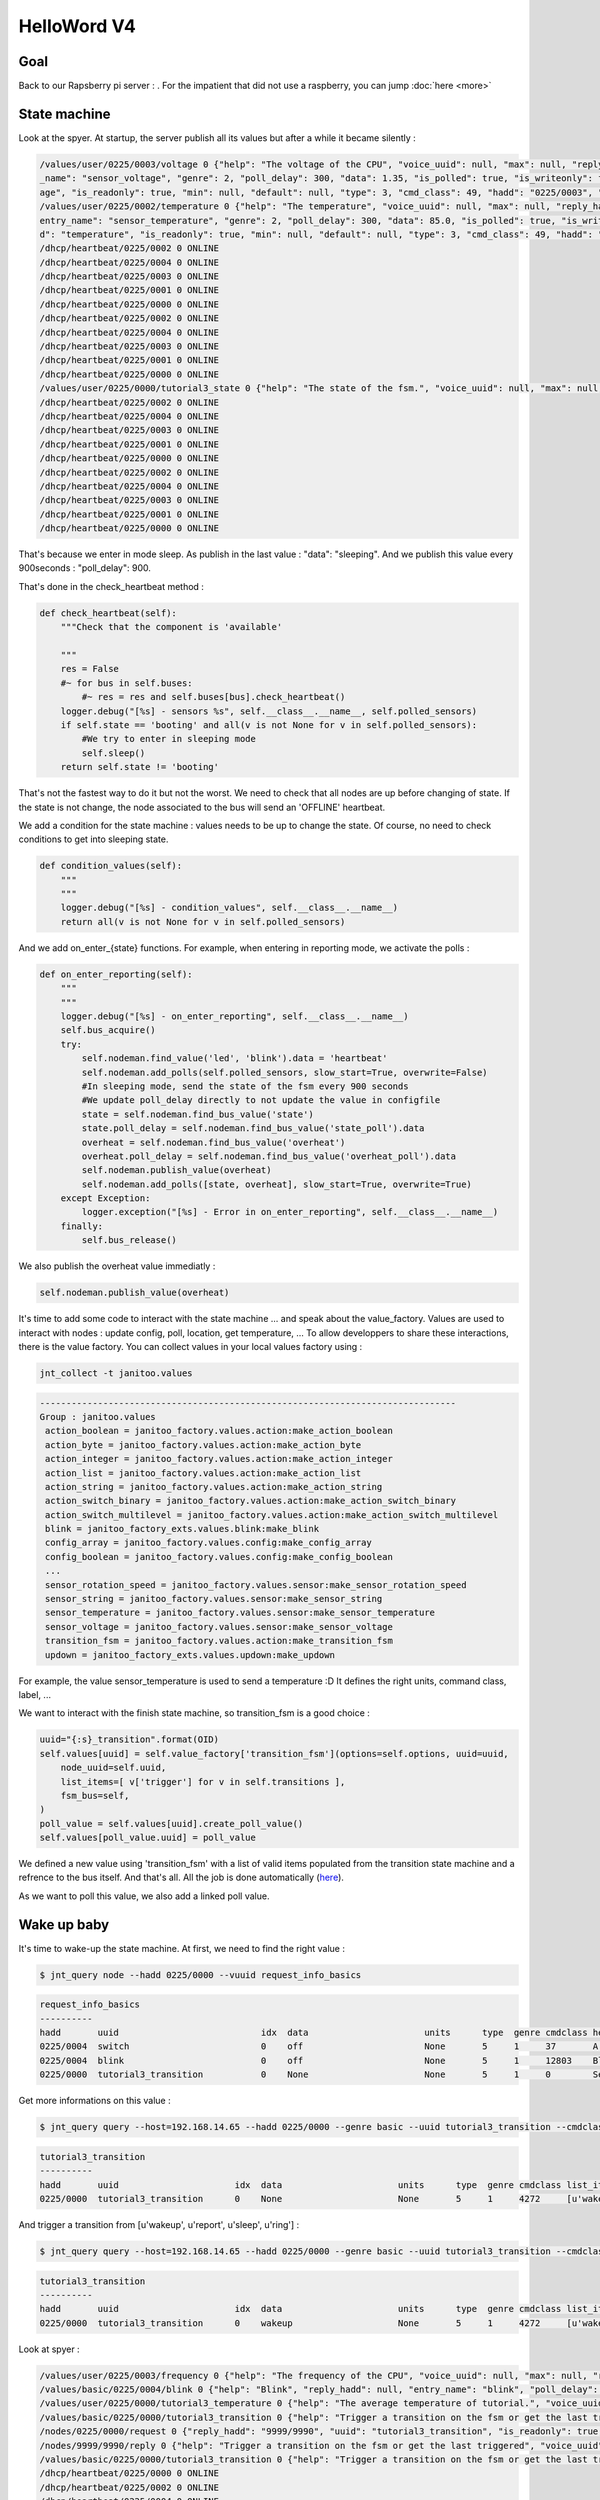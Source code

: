 ============
HelloWord V4
============


Goal
====

Back to our Rapsberry pi server : .
For the impatient that did not use a raspberry, you can jump :doc:`here <more>`

State machine
=============

Look at the spyer. At startup, the server publish all its values but after a while it became silently :

.. code:: bash

    /values/user/0225/0003/voltage 0 {"help": "The voltage of the CPU", "voice_uuid": null, "max": null, "reply_hadd": null, "node_uuid": "tutorial3__cpu", "entry
    _name": "sensor_voltage", "genre": 2, "poll_delay": 300, "data": 1.35, "is_polled": true, "is_writeonly": false, "list_items": null, "index": 0, "uuid": "volt
    age", "is_readonly": true, "min": null, "default": null, "type": 3, "cmd_class": 49, "hadd": "0225/0003", "label": "CPUVolt", "units": "V"}
    /values/user/0225/0002/temperature 0 {"help": "The temperature", "voice_uuid": null, "max": null, "reply_hadd": null, "node_uuid": "tutorial3__temperature", "
    entry_name": "sensor_temperature", "genre": 2, "poll_delay": 300, "data": 85.0, "is_polled": true, "is_writeonly": false, "list_items": null, "index": 0, "uui
    d": "temperature", "is_readonly": true, "min": null, "default": null, "type": 3, "cmd_class": 49, "hadd": "0225/0002", "label": "Temp", "units": "\u00b0C"}
    /dhcp/heartbeat/0225/0002 0 ONLINE
    /dhcp/heartbeat/0225/0004 0 ONLINE
    /dhcp/heartbeat/0225/0003 0 ONLINE
    /dhcp/heartbeat/0225/0001 0 ONLINE
    /dhcp/heartbeat/0225/0000 0 ONLINE
    /dhcp/heartbeat/0225/0002 0 ONLINE
    /dhcp/heartbeat/0225/0004 0 ONLINE
    /dhcp/heartbeat/0225/0003 0 ONLINE
    /dhcp/heartbeat/0225/0001 0 ONLINE
    /dhcp/heartbeat/0225/0000 0 ONLINE
    /values/user/0225/0000/tutorial3_state 0 {"help": "The state of the fsm.", "voice_uuid": null, "max": null, "reply_hadd": null, "node_uuid": "tutorial3", "entry_name": "sensor_string", "genre": 2, "poll_delay": 900, "data": "sleeping", "is_polled": true, "is_writeonly": false, "list_items": null, "index": 0, "uuid": "tutorial3_state", "is_readonly": true, "min": null, "default": null, "type": 8, "cmd_class": 49, "hadd": "0225/0000", "label": "State", "units": null}
    /dhcp/heartbeat/0225/0002 0 ONLINE
    /dhcp/heartbeat/0225/0004 0 ONLINE
    /dhcp/heartbeat/0225/0003 0 ONLINE
    /dhcp/heartbeat/0225/0001 0 ONLINE
    /dhcp/heartbeat/0225/0000 0 ONLINE
    /dhcp/heartbeat/0225/0002 0 ONLINE
    /dhcp/heartbeat/0225/0004 0 ONLINE
    /dhcp/heartbeat/0225/0003 0 ONLINE
    /dhcp/heartbeat/0225/0001 0 ONLINE
    /dhcp/heartbeat/0225/0000 0 ONLINE

That's because we enter in mode sleep. As publish in the last value : "data": "sleeping". And we publish this value every 900seconds : "poll_delay": 900.

That's done in the check_heartbeat method :

.. code:: python

    def check_heartbeat(self):
        """Check that the component is 'available'

        """
        res = False
        #~ for bus in self.buses:
            #~ res = res and self.buses[bus].check_heartbeat()
        logger.debug("[%s] - sensors %s", self.__class__.__name__, self.polled_sensors)
        if self.state == 'booting' and all(v is not None for v in self.polled_sensors):
            #We try to enter in sleeping mode
            self.sleep()
        return self.state != 'booting'

That's not the fastest way to do it but not the worst. We need to check that all nodes are up before changing of state.
If the state is not change, the node associated to the bus will send an 'OFFLINE' heartbeat.

We add a condition for the state machine : values needs to be up to change the state. Of course, no need to check conditions to get into sleeping state.

.. code:: python

    def condition_values(self):
        """
        """
        logger.debug("[%s] - condition_values", self.__class__.__name__)
        return all(v is not None for v in self.polled_sensors)

And we add on_enter_{state} functions. For example, when entering in reporting mode, we activate the polls  :

.. code:: python

    def on_enter_reporting(self):
        """
        """
        logger.debug("[%s] - on_enter_reporting", self.__class__.__name__)
        self.bus_acquire()
        try:
            self.nodeman.find_value('led', 'blink').data = 'heartbeat'
            self.nodeman.add_polls(self.polled_sensors, slow_start=True, overwrite=False)
            #In sleeping mode, send the state of the fsm every 900 seconds
            #We update poll_delay directly to not update the value in configfile
            state = self.nodeman.find_bus_value('state')
            state.poll_delay = self.nodeman.find_bus_value('state_poll').data
            overheat = self.nodeman.find_bus_value('overheat')
            overheat.poll_delay = self.nodeman.find_bus_value('overheat_poll').data
            self.nodeman.publish_value(overheat)
            self.nodeman.add_polls([state, overheat], slow_start=True, overwrite=True)
        except Exception:
            logger.exception("[%s] - Error in on_enter_reporting", self.__class__.__name__)
        finally:
            self.bus_release()

We also publish the overheat value immediatly :

.. code:: python

    self.nodeman.publish_value(overheat)

It's time to add some code to interact with the state machine ... and speak about the value_factory.
Values are used to interact with nodes : update config, poll, location, get temperature, ...
To allow developpers to share these interactions, there is the value factory.
You can collect values in your local values factory using :

.. code:: bash

    jnt_collect -t janitoo.values

.. code:: bash

    -------------------------------------------------------------------------------
    Group : janitoo.values
     action_boolean = janitoo_factory.values.action:make_action_boolean
     action_byte = janitoo_factory.values.action:make_action_byte
     action_integer = janitoo_factory.values.action:make_action_integer
     action_list = janitoo_factory.values.action:make_action_list
     action_string = janitoo_factory.values.action:make_action_string
     action_switch_binary = janitoo_factory.values.action:make_action_switch_binary
     action_switch_multilevel = janitoo_factory.values.action:make_action_switch_multilevel
     blink = janitoo_factory_exts.values.blink:make_blink
     config_array = janitoo_factory.values.config:make_config_array
     config_boolean = janitoo_factory.values.config:make_config_boolean
     ...
     sensor_rotation_speed = janitoo_factory.values.sensor:make_sensor_rotation_speed
     sensor_string = janitoo_factory.values.sensor:make_sensor_string
     sensor_temperature = janitoo_factory.values.sensor:make_sensor_temperature
     sensor_voltage = janitoo_factory.values.sensor:make_sensor_voltage
     transition_fsm = janitoo_factory.values.action:make_transition_fsm
     updown = janitoo_factory_exts.values.updown:make_updown

For example, the value sensor_temperature is used to send a temperature :D
It defines the right units, command class, label, ...

We want to interact with the finish state machine, so transition_fsm is a good choice :

.. code:: python

    uuid="{:s}_transition".format(OID)
    self.values[uuid] = self.value_factory['transition_fsm'](options=self.options, uuid=uuid,
        node_uuid=self.uuid,
        list_items=[ v['trigger'] for v in self.transitions ],
        fsm_bus=self,
    )
    poll_value = self.values[uuid].create_poll_value()
    self.values[poll_value.uuid] = poll_value

We defined a new value using 'transition_fsm' with a list of valid items populated from the transition state machine and a refrence to the bus itself.
And that's all. All the job is done automatically (`here <https://github.com/bibi21000/janitoo_factory/blob/master/src/janitoo_factory/values/action.py#L230>`_).

As we want to poll this value, we also add a linked poll value.


Wake up baby
============

It's time to wake-up the state machine. At first, we need to find the right value :

.. code:: bash

    $ jnt_query node --hadd 0225/0000 --vuuid request_info_basics

.. code:: bash

    request_info_basics
    ----------
    hadd       uuid                           idx  data                      units      type  genre cmdclass help
    0225/0004  switch                         0    off                       None       5     1     37       A switch. Valid values are : ['on', 'off']
    0225/0004  blink                          0    off                       None       5     1     12803    Blink
    0225/0000  tutorial3_transition           0    None                      None       5     1     0        Send a transition to the fsm

Get more informations on this value :

.. code:: bash

    $ jnt_query query --host=192.168.14.65 --hadd 0225/0000 --genre basic --uuid tutorial3_transition --cmdclass 4272 --type 1 --readonly True

.. code:: bash

    tutorial3_transition
    ----------
    hadd       uuid                      idx  data                      units      type  genre cmdclass list_items help
    0225/0000  tutorial3_transition      0    None                      None       5     1     4272     [u'wakeup', u'report', u'sleep', u'ring'] Trigger a transition on the fsm or get the last triggered

And trigger a transition from [u'wakeup', u'report', u'sleep', u'ring'] :

.. code:: bash

    $ jnt_query query --host=192.168.14.65 --hadd 0225/0000 --genre basic --uuid tutorial3_transition --cmdclass 4272 --type 1 --writeonly True --data wakeup

.. code:: bash

    tutorial3_transition
    ----------
    hadd       uuid                      idx  data                      units      type  genre cmdclass list_items help
    0225/0000  tutorial3_transition      0    wakeup                    None       5     1     4272     [u'wakeup', u'report', u'sleep', u'ring'] Trigger a transition on the fsm or get the last triggered

Look at spyer :

.. code:: bash

    /values/user/0225/0003/frequency 0 {"help": "The frequency of the CPU", "voice_uuid": null, "max": null, "reply_hadd": null, "node_uuid": "tutorial3__cpu", "entry_name": "sensor_frequency", "genre": 2, "poll_delay": 300, "data": 1000, "is_polled": true, "is_writeonly": false, "list_items": null, "index": 0, "uuid": "frequency", "is_readonly": true, "min": null, "default": null, "type": 3, "cmd_class": 49, "hadd": "0225/0003", "label": "CPUFreq", "units": "MHz"}
    /values/basic/0225/0004/blink 0 {"help": "Blink", "reply_hadd": null, "entry_name": "blink", "poll_delay": 300, "is_writeonly": false, "list_items": null, "index": 0, "uuid": "blink", "min": null, "delays": {"info": {"on": 0.6, "off": 60}, "off": {"on": 0, "off": 1}, "blink": {"on": 0.6, "off": 2.5}, "warning": {"on": 0.6, "off": 5}, "notify": {"on": 0.6, "off": 10}, "heartbeat": {"on": 0.5, "off": 300}, "alert": {"on": 0.6, "off": 1}}, "cmd_class": 12803, "hadd": "0225/0004", "label": "Blink", "units": null, "type": 5, "max": null, "genre": 1, "data": "heartbeat", "is_polled": true, "node_uuid": "tutorial3__led", "voice_uuid": null, "is_readonly": false, "default": "off"}
    /values/user/0225/0000/tutorial3_temperature 0 {"help": "The average temperature of tutorial.", "voice_uuid": null, "max": null, "reply_hadd": null, "node_uuid": "tutorial3", "entry_name": "sensor_temperature", "genre": 2, "poll_delay": 300, "data": null, "is_polled": true, "is_writeonly": false, "list_items": null, "index": 0, "uuid": "tutorial3_temperature", "is_readonly": true, "min": null, "default": null, "type": 3, "cmd_class": 49, "hadd": "0225/0000", "label": "Temp", "units": "\u00b0C"}
    /values/basic/0225/0000/tutorial3_transition 0 {"help": "Trigger a transition on the fsm or get the last triggered", "voice_uuid": null, "max": null, "reply_hadd": null, "node_uuid": "tutorial3", "entry_name": "transition_fsm", "genre": 1, "poll_delay": 60, "data": "wakeup", "is_polled": true, "is_writeonly": false, "list_items": ["wakeup", "report", "sleep", "ring"], "index": 0, "uuid": "tutorial3_transition", "is_readonly": false, "min": null, "default": null, "cmd_class": 4272, "hadd": "0225/0000", "label": "Transit", "units": null, "type": 5}
    /nodes/0225/0000/request 0 {"reply_hadd": "9999/9990", "uuid": "tutorial3_transition", "is_readonly": true, "genre": 1, "data": null, "cmd_class": 4272, "hadd": "0225/0000", "is_writeonly": false}
    /nodes/9999/9990/reply 0 {"help": "Trigger a transition on the fsm or get the last triggered", "voice_uuid": null, "max": null, "reply_hadd": "9999/9990", "node_uuid": "tutorial3", "entry_name": "transition_fsm", "genre": 1, "poll_delay": 60, "data": "wakeup", "is_polled": true, "is_writeonly": false, "list_items": ["wakeup", "report", "sleep", "ring"], "index": 0, "uuid": "tutorial3_transition", "is_readonly": true, "min": null, "default": null, "cmd_class": 4272, "hadd": "0225/0000", "label": "Transit", "units": null, "type": 5}
    /values/basic/0225/0000/tutorial3_transition 0 {"help": "Trigger a transition on the fsm or get the last triggered", "voice_uuid": null, "max": null, "reply_hadd": "9999/9990", "node_uuid": "tutorial3", "entry_name": "transition_fsm", "genre": 1, "poll_delay": 60, "data": "wakeup", "is_polled": true, "is_writeonly": false, "list_items": ["wakeup", "report", "sleep", "ring"], "index": 0, "uuid": "tutorial3_transition", "is_readonly": true, "min": null, "default": null, "cmd_class": 4272, "hadd": "0225/0000", "label": "Transit", "units": null, "type": 5}
    /dhcp/heartbeat/0225/0000 0 ONLINE
    /dhcp/heartbeat/0225/0002 0 ONLINE
    /dhcp/heartbeat/0225/0004 0 ONLINE
    /dhcp/heartbeat/0225/0003 0 ONLINE
    /dhcp/heartbeat/0225/0001 0 ONLINE
    /dhcp/heartbeat/0225/0000 0 ONLINE
    /dhcp/heartbeat/0225/0002 0 ONLINE
    /values/user/0225/0000/tutorial3_state 0 {"help": "The state of the fsm.", "voice_uuid": null, "max": null, "reply_hadd": null, "node_uuid": "tutorial3", "entry_name": "sensor_string", "genre": 2, "poll_delay": 60, "data": "reporting", "is_polled": true, "is_writeonly": false, "list_items": null, "index": 0, "uuid": "tutorial3_state", "is_readonly": true, "min": null, "default": null, "type": 8, "cmd_class": 49, "hadd": "0225/0000", "label": "State", "units": null}

The values are published regulary. You should also see your led blinking in heartbeat mode.

Critical temperature
====================

We want to notify when a temperature become critical. To do that, we add 2 values and a thread timer that will check temperatures.
If a temperature is higher than the critical one, we transit in ringing mode.

The on_check timer start/stop is managed entering / exiting the sleeping state :

.. code:: python

    def on_enter_sleeping(self):
        """
        """
        logger.debug("[%s] - on_enter_sleeping", self.__class__.__name__)
        self.bus_acquire()
        try:
            self.stop_check()
            self.nodeman.remove_polls(self.polled_sensors)
            self.nodeman.find_value('led', 'blink').data = 'off'
            #In sleeping mode, send the state of the fsm every 900 seconds
            #We update poll_delay directly to nto update the value in config file
            self.nodeman.find_bus_value('state').poll_delay = 900
        except Exception:
            logger.exception("[%s] - Error in on_enter_sleeping", self.__class__.__name__)
        finally:
            self.bus_release()

    def on_exit_sleeping(self):
        """
        """
        logger.debug("[%s] - on_exit_sleeping", self.__class__.__name__)
        self.on_check()

The overheat value is updated in the on_check timer :

.. code:: python

        if criticals > 1:
            if self.state != 'ringing':
                #We should notify a security problem : fire ?
                self.nodeman.find_bus_value('overheat').data = True
                self.ring()
        elif self.state == 'ringing':
            #We should notify a security problem : fire ?
            self.nodeman.find_bus_value('overheat').data = False
            self.report()

In ringing state, we are more verbose :

.. code:: python

    def on_enter_ringing(self):
        """
        """
        logger.debug("[%s] - on_enter_ringing", self.__class__.__name__)
        self.bus_acquire()
        try:
            self.nodeman.find_value('led', 'blink').data = 'warning'
            #In sleeping mode, send the state of the fsm every 900 seconds
            #We update poll_delay directly to not update the value in configfile
            state = self.nodeman.find_bus_value('state')
            state.poll_delay = 1.0 * self.nodeman.find_bus_value('state_poll').data / 3
            overheat = self.nodeman.find_bus_value('overheat')
            overheat.poll_delay = 1.0 * self.nodeman.find_bus_value('overheat_poll').data / 3
            self.nodeman.publish_value(overheat)
            self.nodeman.add_polls([state, overheat], slow_start=True, overwrite=True)
        except Exception:
            logger.exception("[%s] - Error in on_enter_ringing", self.__class__.__name__)
        finally:
            self.bus_release()

We also launch the on_check temperature more frequently :

.. code:: python

    if self.check_timer is None and self.is_started:
        timer_delay = self.get_bus_value('timer_delay').data
        if self.state == 'ringing':
            timer_delay = timer_delay / 2
        self.check_timer = threading.Timer(timer_delay, self.on_check)
        self.check_timer.start()

It's time to ring :

.. code:: bash

    $ jnt_query query --host=192.168.14.65 --hadd 0225/0000 --genre basic --uuid tutorial3_transition --cmdclass 4272 --type 1 --writeonly True --data ring

And check that the state is ringing. You can also look at your led, should blink faster :

.. code:: bash

    $ jnt_query node --host=192.168.14.65 --hadd 0225/0000 --vuuid request_info_basics

.. code:: bash

    ----------
    hadd       uuid                           idx  data                      units      type  genre cmdclass help
    0225/0004  switch                         0    off                       None       5     1     37       A switch. Valid values are : ['on', 'off']
    0225/0004  blink                          0    warning                   None       5     1     12803    Blink
    0225/0000  tutorial3_transition           0    ring                      None       5     1     4272     Trigger a transition on the fsm or get the last triggered
    0225/0000  tutorial3_state                0    ringing                   None       8     1     49       The state of the fsm.

After a while, the state returns in reporting state :

.. code:: bash

    $ jnt_query node --host=192.168.14.65 --hadd 0225/0000 --vuuid request_info_basicsrequest_info_basics

.. code:: bash

    ----------
    hadd       uuid                           idx  data                      units      type  genre cmdclass help
    0225/0004  switch                         0    off                       None       5     1     37       A switch. Valid values are : ['on', 'off']
    0225/0004  blink                          0    heartbeat                 None       5     1     12803    Blink
    0225/0000  tutorial3_transition           0    wakeup                    None       5     1     4272     Trigger a transition on the fsm or get the last triggered
    0225/0000  tutorial3_state                0    reporting                 None       8     1     49       The state of the fsm.

FsmBus
======
A note ont the state machine.
Writing this tutorial, I added a new bus with an integrated state machine (`here <https://github.com/bibi21000/janitoo_factory/blob/master/src/janitoo_factory/buses/fsm.py>`_).
It use a timer to speed up the boot process.
You can look at the tutorial4 code, it use it.

.. image:: images/fsm_bus_4.png


